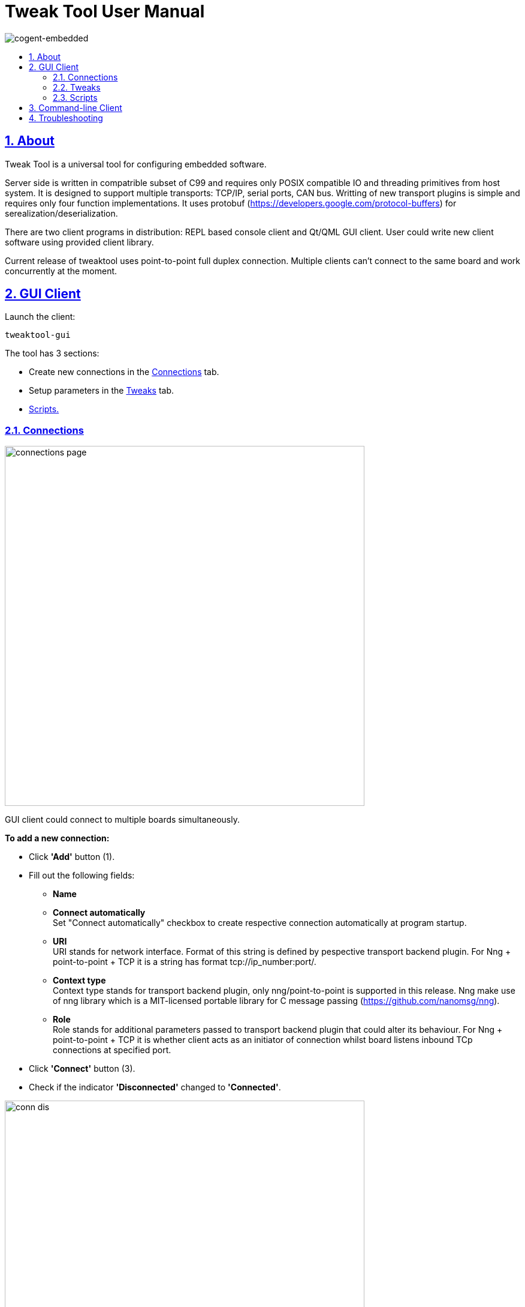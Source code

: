 = Tweak Tool User Manual
:idprefix:
:idseparator: -
:sectanchors:
:sectlinks:
:sectnumlevels: 6
:sectnums:
:toc: macro
:toclevels: 6
:toc-title:

image:./images/cogent-embedded.png[cogent-embedded]

toc::[]

== About
Tweak Tool is a universal tool for configuring embedded software.

Server side is written in compatrible subset of C99 and requires only POSIX compatible IO and threading primitives from host system.
It is designed to support multiple transports: TCP/IP, serial ports, CAN bus. Writting of new transport plugins is simple and requires only four
function implementations. It uses protobuf (https://developers.google.com/protocol-buffers) for
serealization/deserialization. 

There are two client programs in distribution: REPL
based console client and Qt/QML GUI client. User could write new client software using
provided client library. 

Current release of tweaktool uses point-to-point full duplex
connection. Multiple clients can't connect to the same board and work concurrently at
the moment.

== GUI Client

Launch the client:

....
tweaktool-gui 
....

The tool has 3 sections:

* Create new connections in the link:#connections[Connections] tab.
* Setup parameters in the link:#tweaks[Tweaks] tab.
* link:#scripts[Scripts.]

=== Connections

image:./images/connections-page.png[width=600] 

GUI client could connect to multiple boards simultaneously.

*To add a new connection:*

* Click *'Add'* button (1).

* Fill out the following fields:

** *Name*
  
** *Connect automatically* +
Set "Connect automatically" checkbox to create respective connection 
automatically at program startup.

** *URI* +
URI stands for network interface. Format of this string is defined by pespective 
transport backend plugin. For Nng + point-to-point + TCP it is a string has format 
tcp://ip_number:port/.

** *Context type* +
Context type stands for transport backend plugin, only
  nng/point-to-point is supported in this release. Nng make use of nng library
  which is a MIT-licensed portable library for C message passing
  (https://github.com/nanomsg/nng).

** *Role* +
Role stands for additional parameters passed to transport backend plugin that
  could alter its behaviour. For Nng + point-to-point + TCP it is whether client acts
  as an initiator of connection whilst board listens inbound TCp connections at
  specified port.

* Click *'Connect'* button (3).

* Check if the indicator *'Disconnected'* changed to *'Connected'*.

image:./images/conn-dis.png[width=600] 

*To disconnect:*

* Click *'Disconnect'* button (5) of the connection you'd like to disconnect.

* Check if the indicator *'Connected'* changed to *'Disconnected'*.

*To remove a connection:*

* Click the *'Cross'* button (4) near *'Connected'*/*'Disconnected'* indicator of the connection you'd like to remove.

*To remove all connections:*

* Click the *'Clear'* button (2).

=== Tweaks

Tweaks are parameters exported by embedded software for managing by this program using.

At this moment, only atomic types for parameters are supported: flags, integers 
and single and double precision floating point numbers. Vector data types are planned for future
release. 

Each tweak is internally a structure having these fields:

* *URI tweak identifier* +
A unique itenfifier of a tweak within a board.
* *Meta* +
Internal string describing GUI control to interface with user. Internal, handled by GUI program.
* *Description* +
Textual user readable information describing function of a tweak. It's displayed in the GUI as a hint when mouse float over a URI field.
 * *Default value* +
 Builtin initial value of a tweak. This GUI doesn't expose this value to user.
 * *Current value* +
 The only value that could be changed after tweak has been created by embedded software.
 Both client and server could do that. However, there could be an artifical restriction by the board that prohibits
 user from altering some values that are output-only by design.

_Note: only parameters with slider or switch button are changeable, the others are read only._

image:./images/tweaks-page.png[width=600] 

Use section *Favorites* for quick access to some of the parameters.

image:./images/empty_favs.png[width=600] 

* Add a parameter to *Favotites* by clicking the *'Star +'* button.

image:./images/favs.png[width=600] 

* Remove a parameter from the *Favotites* by clicking the *'Star -'* button (1).

* Clear the *Favotites* section by clicking the *'Clear All Favorites'* button (2).

=== Scripts

The feature is not supported in this release.
In future releases, user would be able
to run JavaScript batches performing complex operations on large gooups of tweaks.

== Command-line Client

Launch the client:

....
tweak-app-cl [-u uri]
....

_Note: by default uri is tcp://0.0.0.0:7777/_

More details are in link:./tweak-app-cl.asciidoc[Tweak Console Client
document.]

== Troubleshooting

At this moment, there's one known bug when GUI sometimes doesn't restore TCP
connection after board reboot.
